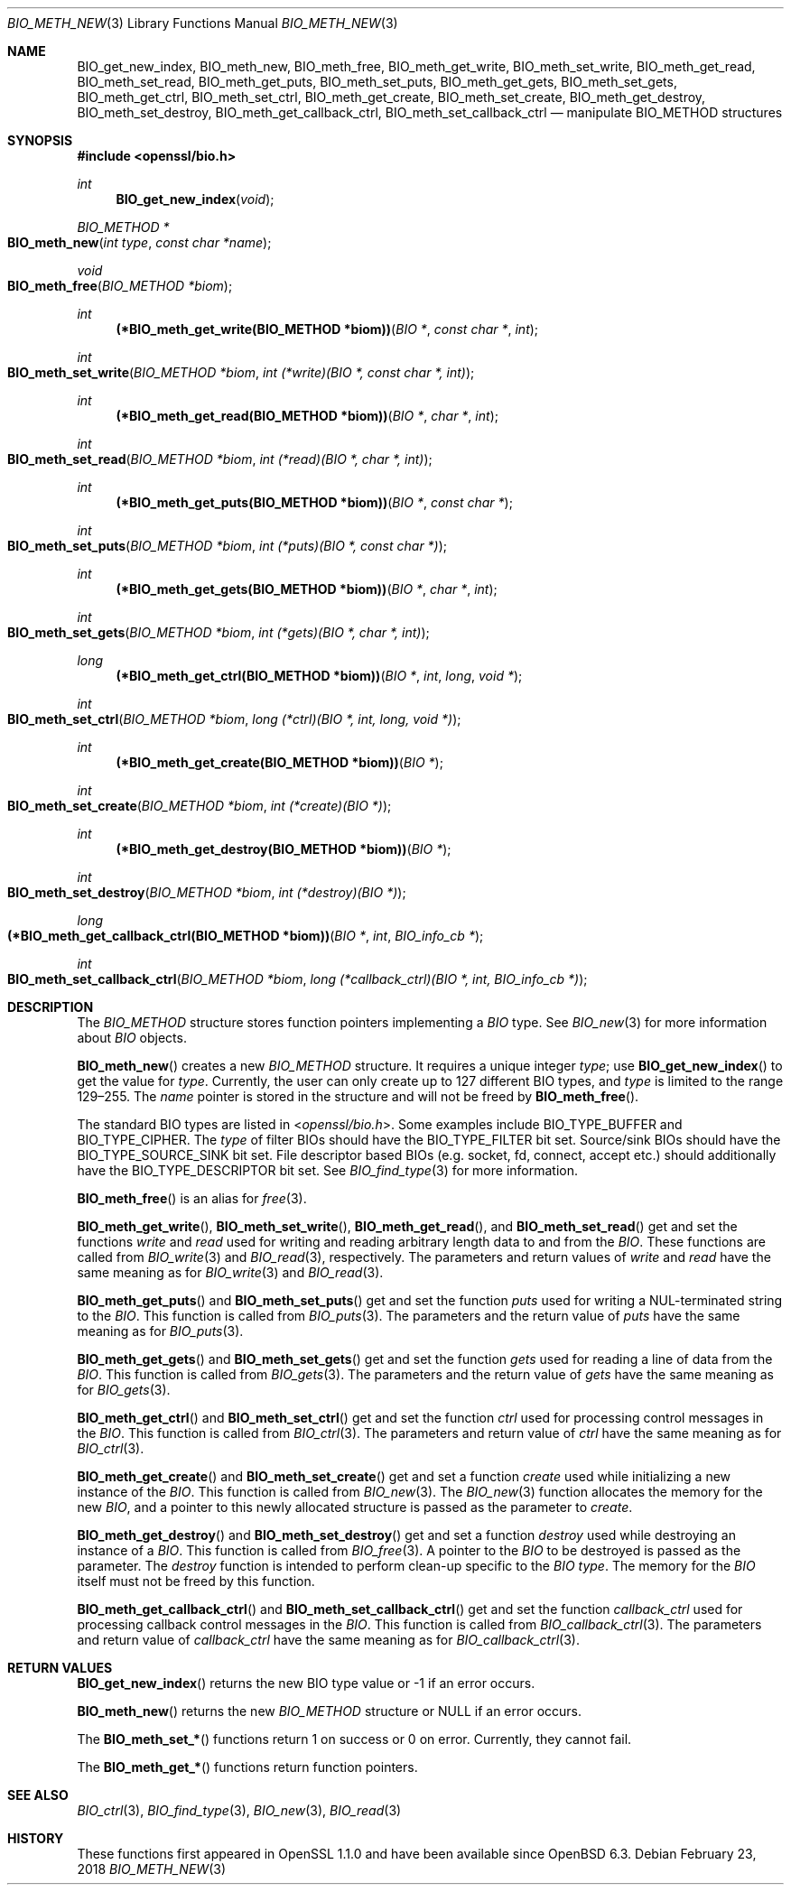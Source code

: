 .\" $OpenBSD: BIO_meth_new.3,v 1.3 2018/02/23 19:12:09 schwarze Exp $
.\" full merge up to: OpenSSL 99d63d46 Oct 26 13:56:48 2016 -0400
.\" selective merge up to: OpenSSL 61f805c1 Jan 16 01:01:46 2018 +0800
.\"
.\" This file is a derived work.
.\" The changes are covered by the following Copyright and license:
.\"
.\" Copyright (c) 2018 Ingo Schwarze <schwarze@openbsd.org>
.\"
.\" Permission to use, copy, modify, and distribute this software for any
.\" purpose with or without fee is hereby granted, provided that the above
.\" copyright notice and this permission notice appear in all copies.
.\"
.\" THE SOFTWARE IS PROVIDED "AS IS" AND THE AUTHOR DISCLAIMS ALL WARRANTIES
.\" WITH REGARD TO THIS SOFTWARE INCLUDING ALL IMPLIED WARRANTIES OF
.\" MERCHANTABILITY AND FITNESS. IN NO EVENT SHALL THE AUTHOR BE LIABLE FOR
.\" ANY SPECIAL, DIRECT, INDIRECT, OR CONSEQUENTIAL DAMAGES OR ANY DAMAGES
.\" WHATSOEVER RESULTING FROM LOSS OF USE, DATA OR PROFITS, WHETHER IN AN
.\" ACTION OF CONTRACT, NEGLIGENCE OR OTHER TORTIOUS ACTION, ARISING OUT OF
.\" OR IN CONNECTION WITH THE USE OR PERFORMANCE OF THIS SOFTWARE.
.\"
.\" The original file was written by Matt Caswell <matt@openssl.org>
.\" Copyright (c) 2016 The OpenSSL Project.  All rights reserved.
.\"
.\" Redistribution and use in source and binary forms, with or without
.\" modification, are permitted provided that the following conditions
.\" are met:
.\"
.\" 1. Redistributions of source code must retain the above copyright
.\"    notice, this list of conditions and the following disclaimer.
.\"
.\" 2. Redistributions in binary form must reproduce the above copyright
.\"    notice, this list of conditions and the following disclaimer in
.\"    the documentation and/or other materials provided with the
.\"    distribution.
.\"
.\" 3. All advertising materials mentioning features or use of this
.\"    software must display the following acknowledgment:
.\"    "This product includes software developed by the OpenSSL Project
.\"    for use in the OpenSSL Toolkit. (http://www.openssl.org/)"
.\"
.\" 4. The names "OpenSSL Toolkit" and "OpenSSL Project" must not be used to
.\"    endorse or promote products derived from this software without
.\"    prior written permission. For written permission, please contact
.\"    openssl-core@openssl.org.
.\"
.\" 5. Products derived from this software may not be called "OpenSSL"
.\"    nor may "OpenSSL" appear in their names without prior written
.\"    permission of the OpenSSL Project.
.\"
.\" 6. Redistributions of any form whatsoever must retain the following
.\"    acknowledgment:
.\"    "This product includes software developed by the OpenSSL Project
.\"    for use in the OpenSSL Toolkit (http://www.openssl.org/)"
.\"
.\" THIS SOFTWARE IS PROVIDED BY THE OpenSSL PROJECT ``AS IS'' AND ANY
.\" EXPRESSED OR IMPLIED WARRANTIES, INCLUDING, BUT NOT LIMITED TO, THE
.\" IMPLIED WARRANTIES OF MERCHANTABILITY AND FITNESS FOR A PARTICULAR
.\" PURPOSE ARE DISCLAIMED.  IN NO EVENT SHALL THE OpenSSL PROJECT OR
.\" ITS CONTRIBUTORS BE LIABLE FOR ANY DIRECT, INDIRECT, INCIDENTAL,
.\" SPECIAL, EXEMPLARY, OR CONSEQUENTIAL DAMAGES (INCLUDING, BUT
.\" NOT LIMITED TO, PROCUREMENT OF SUBSTITUTE GOODS OR SERVICES;
.\" LOSS OF USE, DATA, OR PROFITS; OR BUSINESS INTERRUPTION)
.\" HOWEVER CAUSED AND ON ANY THEORY OF LIABILITY, WHETHER IN CONTRACT,
.\" STRICT LIABILITY, OR TORT (INCLUDING NEGLIGENCE OR OTHERWISE)
.\" ARISING IN ANY WAY OUT OF THE USE OF THIS SOFTWARE, EVEN IF ADVISED
.\" OF THE POSSIBILITY OF SUCH DAMAGE.
.\"
.Dd $Mdocdate: February 23 2018 $
.Dt BIO_METH_NEW 3
.Os
.Sh NAME
.Nm BIO_get_new_index ,
.Nm BIO_meth_new ,
.Nm BIO_meth_free ,
.Nm BIO_meth_get_write ,
.Nm BIO_meth_set_write ,
.Nm BIO_meth_get_read ,
.Nm BIO_meth_set_read ,
.Nm BIO_meth_get_puts ,
.Nm BIO_meth_set_puts ,
.Nm BIO_meth_get_gets ,
.Nm BIO_meth_set_gets ,
.Nm BIO_meth_get_ctrl ,
.Nm BIO_meth_set_ctrl ,
.Nm BIO_meth_get_create ,
.Nm BIO_meth_set_create ,
.Nm BIO_meth_get_destroy ,
.Nm BIO_meth_set_destroy ,
.Nm BIO_meth_get_callback_ctrl ,
.Nm BIO_meth_set_callback_ctrl
.Nd manipulate BIO_METHOD structures
.Sh SYNOPSIS
.In openssl/bio.h
.Ft int
.Fn BIO_get_new_index void
.Ft BIO_METHOD *
.Fo BIO_meth_new
.Fa "int type"
.Fa "const char *name"
.Fc
.Ft void
.Fo BIO_meth_free
.Fa "BIO_METHOD *biom"
.Fc
.Ft int
.Fn "(*BIO_meth_get_write(BIO_METHOD *biom))" "BIO *" "const char *" int
.Ft int
.Fo BIO_meth_set_write
.Fa "BIO_METHOD *biom"
.Fa "int (*write)(BIO *, const char *, int)"
.Fc
.Ft int
.Fn "(*BIO_meth_get_read(BIO_METHOD *biom))" "BIO *" "char *" int
.Ft int
.Fo BIO_meth_set_read
.Fa "BIO_METHOD *biom"
.Fa "int (*read)(BIO *, char *, int)"
.Fc
.Ft int
.Fn "(*BIO_meth_get_puts(BIO_METHOD *biom))" "BIO *" "const char *"
.Ft int
.Fo BIO_meth_set_puts
.Fa "BIO_METHOD *biom"
.Fa "int (*puts)(BIO *, const char *)"
.Fc
.Ft int
.Fn "(*BIO_meth_get_gets(BIO_METHOD *biom))" "BIO *" "char *" int
.Ft int
.Fo BIO_meth_set_gets
.Fa "BIO_METHOD *biom"
.Fa "int (*gets)(BIO *, char *, int)"
.Fc
.Ft long
.Fn "(*BIO_meth_get_ctrl(BIO_METHOD *biom))" "BIO *" int long "void *"
.Ft int
.Fo BIO_meth_set_ctrl
.Fa "BIO_METHOD *biom"
.Fa "long (*ctrl)(BIO *, int, long, void *)"
.Fc
.Ft int
.Fn "(*BIO_meth_get_create(BIO_METHOD *biom))" "BIO *"
.Ft int
.Fo BIO_meth_set_create
.Fa "BIO_METHOD *biom"
.Fa "int (*create)(BIO *)"
.Fc
.Ft int
.Fn "(*BIO_meth_get_destroy(BIO_METHOD *biom))" "BIO *"
.Ft int
.Fo BIO_meth_set_destroy
.Fa "BIO_METHOD *biom"
.Fa "int (*destroy)(BIO *)"
.Fc
.Ft long
.Fo "(*BIO_meth_get_callback_ctrl(BIO_METHOD *biom))"
.Fa "BIO *"
.Fa int
.Fa "BIO_info_cb *"
.Fc
.Ft int
.Fo BIO_meth_set_callback_ctrl
.Fa "BIO_METHOD *biom"
.Fa "long (*callback_ctrl)(BIO *, int, BIO_info_cb *)"
.Fc
.Sh DESCRIPTION
The
.Vt BIO_METHOD
structure stores function pointers implementing a
.Vt BIO
type.
See
.Xr BIO_new 3
for more information about
.Vt BIO
objects.
.Pp
.Fn BIO_meth_new
creates a new
.Vt BIO_METHOD
structure.
It requires a unique integer
.Fa type ;
use
.Fn BIO_get_new_index
to get the value for
.Fa type .
Currently, the user can only create up to 127 different BIO types, and
.Fa type
is limited to the range 129\(en255.
The
.Fa name
pointer is stored in the structure and will not be freed by
.Fn BIO_meth_free .
.Pp
The standard BIO types are listed in
.In openssl/bio.h .
Some examples include
.Dv BIO_TYPE_BUFFER
and
.Dv BIO_TYPE_CIPHER .
The
.Fa type
of filter BIOs should have the
.Dv BIO_TYPE_FILTER
bit set.
Source/sink BIOs should have the
.Dv BIO_TYPE_SOURCE_SINK
bit set.
File descriptor based BIOs (e.g. socket, fd, connect, accept etc.\&)
should additionally have the
.Dv BIO_TYPE_DESCRIPTOR
bit set.
See
.Xr BIO_find_type 3
for more information.
.Pp
.Fn BIO_meth_free
is an alias for
.Xr free 3 .
.Pp
.Fn BIO_meth_get_write ,
.Fn BIO_meth_set_write ,
.Fn BIO_meth_get_read ,
and
.Fn BIO_meth_set_read
get and set the functions
.Fa write
and
.Fa read
used for writing and reading arbitrary length data to and from the
.Vt BIO .
These functions are called from
.Xr BIO_write 3
and
.Xr BIO_read 3 ,
respectively.
The parameters and return values of
.Fa write
and
.Fa read
have the same meaning as for
.Xr BIO_write 3
and
.Xr BIO_read 3 .
.Pp
.Fn BIO_meth_get_puts
and
.Fn BIO_meth_set_puts
get and set the function
.Fa puts
used for writing a NUL-terminated string to the
.Vt BIO .
This function is called from
.Xr BIO_puts 3 .
The parameters and the return value of
.Fa puts
have the same meaning as for
.Xr BIO_puts 3 .
.Pp
.Fn BIO_meth_get_gets
and
.Fn BIO_meth_set_gets
get and set the function
.Fa gets
used for reading a line of data from the
.Vt BIO .
This function is called from
.Xr BIO_gets 3 .
The parameters and the return value of
.Fa gets
have the same meaning as for
.Xr BIO_gets 3 .
.Pp
.Fn BIO_meth_get_ctrl
and
.Fn BIO_meth_set_ctrl
get and set the function
.Fa ctrl
used for processing control messages in the
.Vt BIO .
This function is called from
.Xr BIO_ctrl 3 .
The parameters and return value of
.Fa ctrl
have the same meaning as for
.Xr BIO_ctrl 3 .
.Pp
.Fn BIO_meth_get_create
and
.Fn BIO_meth_set_create
get and set a function
.Fa create
used while initializing a new instance of the
.Vt BIO .
This function is called from
.Xr BIO_new 3 .
The
.Xr BIO_new 3
function allocates the memory for the new
.Vt BIO ,
and a pointer to this newly allocated structure is passed
as the parameter to
.Fa create .
.Pp
.Fn BIO_meth_get_destroy
and
.Fn BIO_meth_set_destroy
get and set a function
.Fa destroy
used while destroying an instance of a
.Vt BIO .
This function is called from
.Xr BIO_free 3 .
A pointer to the
.Vt BIO
to be destroyed is passed as the parameter.
The
.Fa destroy
function is intended to perform clean-up specific to the
.Vt BIO
.Fa type .
The memory for the
.Vt BIO
itself must not be freed by this function.
.Pp
.Fn BIO_meth_get_callback_ctrl
and
.Fn BIO_meth_set_callback_ctrl
get and set the function
.Fa callback_ctrl
used for processing callback control messages in the
.Vt BIO .
This function is called from
.Xr BIO_callback_ctrl 3 .
The parameters and return value of
.Fa callback_ctrl
have the same meaning as for
.Xr BIO_callback_ctrl 3 .
.Sh RETURN VALUES
.Fn BIO_get_new_index
returns the new BIO type value or \-1 if an error occurs.
.Pp
.Fn BIO_meth_new
returns the new
.Vt BIO_METHOD
structure or
.Dv NULL
if an error occurs.
.Pp
The
.Fn BIO_meth_set_*
functions return 1 on success or 0 on error.
Currently, they cannot fail.
.Pp
The
.Fn BIO_meth_get_*
functions return function pointers.
.Sh SEE ALSO
.Xr BIO_ctrl 3 ,
.Xr BIO_find_type 3 ,
.Xr BIO_new 3 ,
.Xr BIO_read 3
.Sh HISTORY
These functions first appeared in OpenSSL 1.1.0
and have been available since
.Ox 6.3 .
